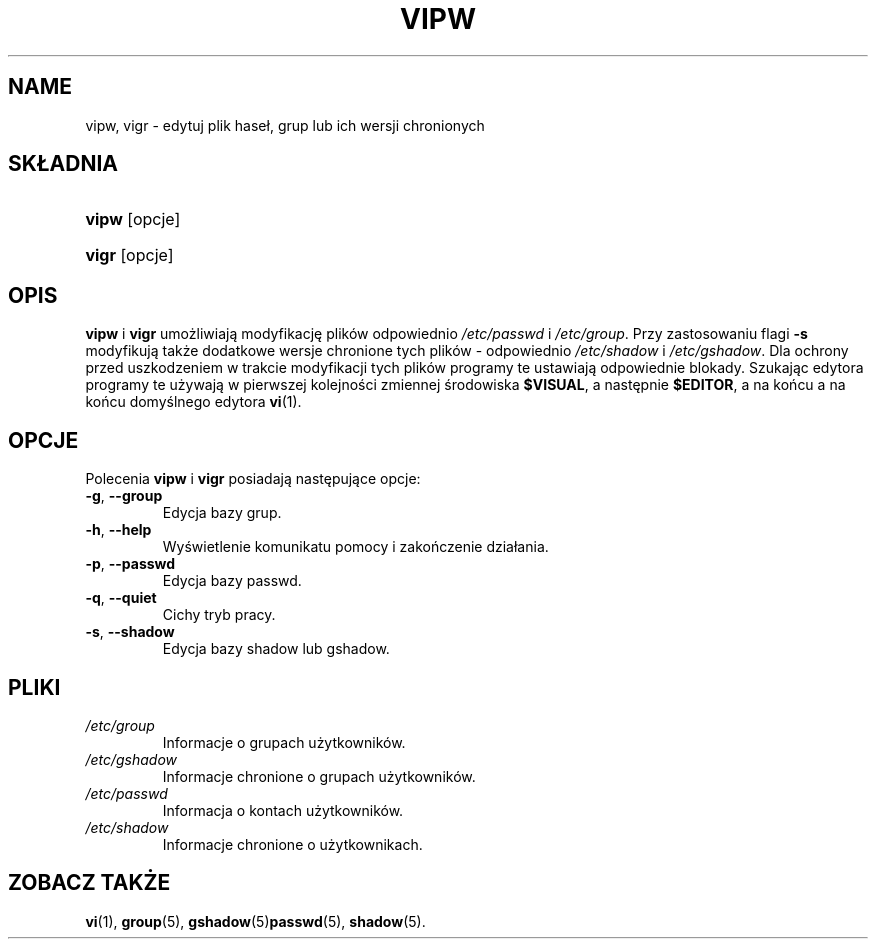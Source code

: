 .\" ** You probably do not want to edit this file directly **
.\" It was generated using the DocBook XSL Stylesheets (version 1.69.1).
.\" Instead of manually editing it, you probably should edit the DocBook XML
.\" source for it and then use the DocBook XSL Stylesheets to regenerate it.
.TH "VIPW" "8" "05/20/2006" "Polecenia Zarządzania Systemem" "Polecenia Zarządzania Systemem"
.\" disable hyphenation
.nh
.\" disable justification (adjust text to left margin only)
.ad l
.SH "NAME"
vipw, vigr \- edytuj plik haseł, grup lub ich wersji chronionych
.SH "SKŁADNIA"
.HP 5
\fBvipw\fR [opcje]
.HP 5
\fBvigr\fR [opcje]
.SH "OPIS"
.PP
\fBvipw\fR
i
\fBvigr\fR
umożliwiają modyfikację plików odpowiednio
\fI/etc/passwd\fR
i
\fI/etc/group\fR. Przy zastosowaniu flagi
\fB\-s\fR
modyfikują także dodatkowe wersje chronione tych plików \- odpowiednio
\fI/etc/shadow\fR
i
\fI/etc/gshadow\fR. Dla ochrony przed uszkodzeniem w trakcie modyfikacji tych plików programy te ustawiają odpowiednie blokady. Szukając edytora programy te używają w pierwszej kolejności zmiennej środowiska
\fB$VISUAL\fR, a następnie
\fB$EDITOR\fR, a na końcu a na końcu domyślnego edytora
\fBvi\fR(1).
.SH "OPCJE"
.PP
Polecenia
\fBvipw\fR
i
\fBvigr\fR
posiadają następujące opcje:
.TP
\fB\-g\fR, \fB\-\-group\fR
Edycja bazy grup.
.TP
\fB\-h\fR, \fB\-\-help\fR
Wyświetlenie komunikatu pomocy i zakończenie działania.
.TP
\fB\-p\fR, \fB\-\-passwd\fR
Edycja bazy passwd.
.TP
\fB\-q\fR, \fB\-\-quiet\fR
Cichy tryb pracy.
.TP
\fB\-s\fR, \fB\-\-shadow\fR
Edycja bazy shadow lub gshadow.
.SH "PLIKI"
.TP
\fI/etc/group\fR
Informacje o grupach użytkowników.
.TP
\fI/etc/gshadow\fR
Informacje chronione o grupach użytkowników.
.TP
\fI/etc/passwd\fR
Informacja o kontach użytkowników.
.TP
\fI/etc/shadow\fR
Informacje chronione o użytkownikach.
.SH "ZOBACZ TAKŻE"
.PP
\fBvi\fR(1),
\fBgroup\fR(5),
\fBgshadow\fR(5)\fBpasswd\fR(5),
\fBshadow\fR(5).
